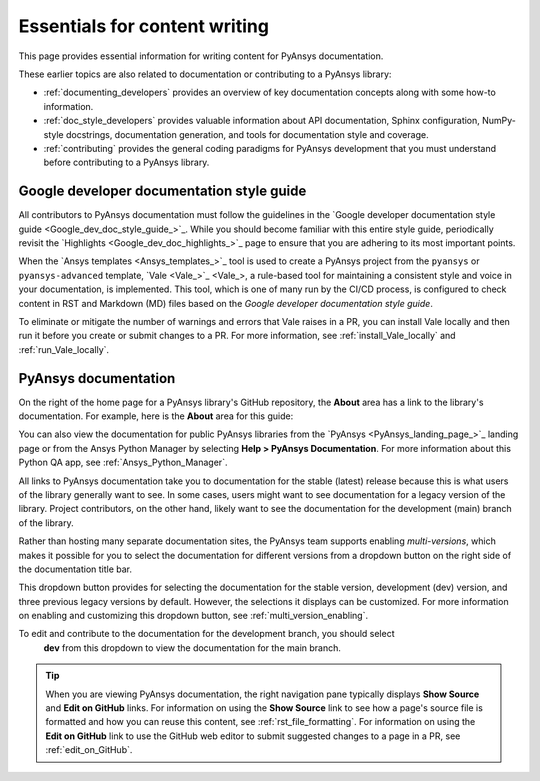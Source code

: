 .. _essentials_writers:

Essentials for content writing
==============================

This page provides essential information for writing content for PyAnsys documentation.

These earlier topics are also related to documentation or contributing to a PyAnsys
library:

- :ref:`documenting_developers` provides an overview of key documentation concepts
  along with some how-to information.

- :ref:`doc_style_developers` provides valuable information about API documentation,
  Sphinx configuration, NumPy-style docstrings, documentation  generation, and tools
  for documentation style and coverage.

- :ref:`contributing` provides the general coding paradigms for PyAnsys development
  that you must understand before contributing to a PyAnsys library.

Google developer documentation style guide
------------------------------------------

All contributors to PyAnsys documentation must follow the guidelines in the
`Google developer documentation style guide <Google_dev_doc_style_guide_>`_.
While you should become familiar with this entire style guide, periodically revisit the
`Highlights <Google_dev_doc_highlights_>`_ page to ensure that you are adhering to its most important points.

When the `Ansys templates <Ansys_templates_>`_ tool is used to create a PyAnsys project from the
``pyansys`` or ``pyansys-advanced`` template, `Vale <Vale_>`_, a rule-based tool for maintaining
a consistent style and voice in your documentation, is implemented. This tool, which is one of
many run by the CI/CD process, is configured to check content in RST and Markdown (MD) files
based on the *Google developer documentation style guide*.

To eliminate or mitigate the number of warnings and errors that Vale raises in a PR, you can install
Vale locally and then run it before you create or submit changes to a PR. For more information,
see :ref:`install_Vale_locally` and :ref:`run_Vale_locally`.

PyAnsys documentation
---------------------

On the right of the home page for a PyAnsys library's GitHub repository, the **About** area
has a link to the library's documentation. For example, here is the **About** area
for this guide:

.. image:: ..//_static/GitHub_about_area.png
   :alt: **About** area with link to the *PyAnsys developer's guide*

You can also view the documentation for public PyAnsys libraries from the
`PyAnsys <PyAnsys_landing_page_>`_ landing page or from the Ansys Python Manager by
selecting **Help > PyAnsys Documentation**. For more information about this Python QA
app, see :ref:`Ansys_Python_Manager`.

All links to PyAnsys documentation take you to documentation for the stable (latest)
release because this is what users of the library generally want to see. In some cases,
users might want to see documentation for a legacy version of the library. Project contributors,
on the other hand, likely want to see the documentation for the development (main) branch of the
library.

Rather than hosting many separate documentation sites, the PyAnsys team supports enabling *multi-versions*,
which makes it possible for you to select the documentation for different versions from a dropdown button
on the right side of the documentation title bar.

.. image:: ..//_static/multi_version_doc_selector.png
   :alt: Version selector

This dropdown button provides for selecting the documentation for the stable version, development (dev)
version, and three previous legacy versions by default. However, the selections it displays
can be customized. For more information on enabling and customizing this
dropdown button, see :ref:`multi_version_enabling`.

To edit and contribute to the documentation for the development branch, you should select
 **dev** from this dropdown to view the documentation for the main branch.

.. tip::
    When you are viewing PyAnsys documentation, the right navigation pane typically
    displays **Show Source** and **Edit on GitHub** links. For information on using
    the **Show Source** link to see how a page's source file is formatted and how
    you can reuse this content, see :ref:`rst_file_formatting`. For information on
    using the **Edit on GitHub** link to use the GitHub web editor to submit
    suggested changes to a page in a PR, see :ref:`edit_on_GitHub`.
